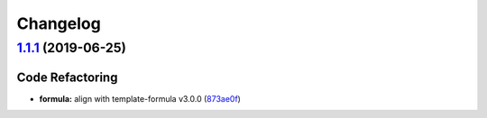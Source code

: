 
Changelog
=========

`1.1.1 <https://github.com/myii/sysstat-formula/compare/v1.1.0...v1.1.1>`_ (2019-06-25)
-------------------------------------------------------------------------------------------

Code Refactoring
^^^^^^^^^^^^^^^^


* **formula:** align with template-formula v3.0.0 (\ `873ae0f <https://github.com/myii/sysstat-formula/commit/873ae0f>`_\ )
